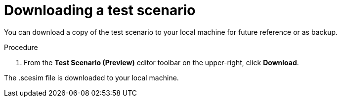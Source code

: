 [id='preview-editor-download-test-proc']
= Downloading a test scenario

You can download a copy of the test scenario to your local machine for future reference or as backup.

.Procedure
. From the *Test Scenario (Preview)* editor toolbar on the upper-right, click *Download*.

The .scesim file is downloaded to your local machine.
